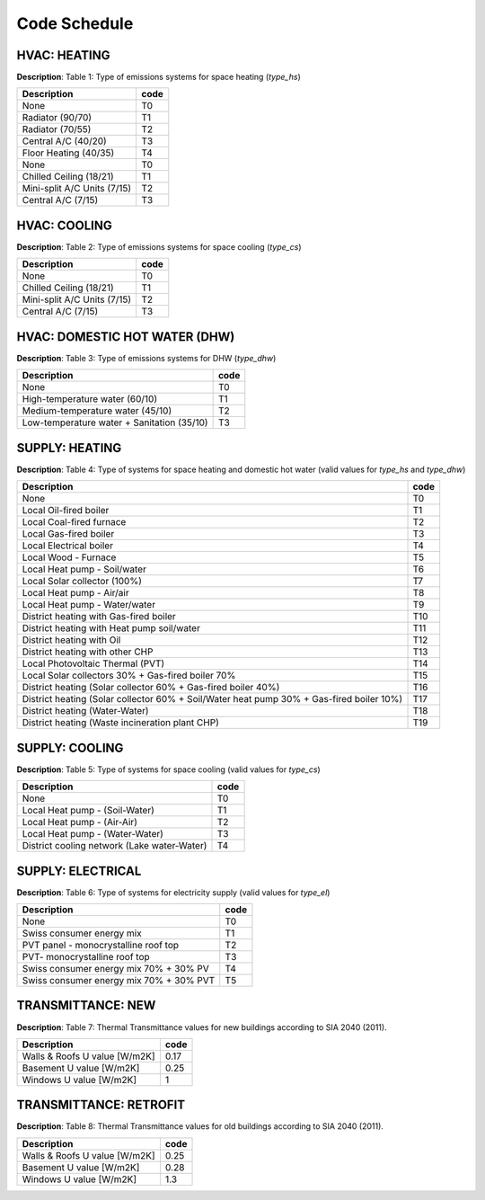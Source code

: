 Code Schedule
-------------

HVAC: HEATING
^^^^^^^^^^^^^
**Description**: Table 1: Type of emissions systems for space heating (`type_hs`)

+-----------------------------+------+
| Description                 | code |
+=============================+======+
| None                        | T0   |
+-----------------------------+------+
| Radiator (90/70)            | T1   |
+-----------------------------+------+
| Radiator (70/55)            | T2   |
+-----------------------------+------+
| Central A/C (40/20)         | T3   |
+-----------------------------+------+
| Floor Heating (40/35)       | T4   |
+-----------------------------+------+
| None                        | T0   |
+-----------------------------+------+
| Chilled Ceiling (18/21)     | T1   |
+-----------------------------+------+
| Mini-split A/C Units (7/15) | T2   |
+-----------------------------+------+
| Central A/C (7/15)          | T3   |
+-----------------------------+------+

HVAC: COOLING
^^^^^^^^^^^^^
**Description**: Table 2: Type of emissions systems for space cooling (`type_cs`)

+-----------------------------+------+
| Description                 | code |
+=============================+======+
| None                        | T0   |
+-----------------------------+------+
| Chilled Ceiling (18/21)     | T1   |
+-----------------------------+------+
| Mini-split A/C Units (7/15) | T2   |
+-----------------------------+------+
| Central A/C (7/15)          | T3   |
+-----------------------------+------+

HVAC: DOMESTIC HOT WATER (DHW)
^^^^^^^^^^^^^^^^^^^^^^^^^^^^^^
**Description**: Table 3: Type of emissions systems for DHW (`type_dhw`)

+--------------------------------------------+------+
| Description                                | code |
+============================================+======+
| None                                       | T0   |
+--------------------------------------------+------+
| High-temperature water (60/10)             | T1   |
+--------------------------------------------+------+
| Medium-temperature water (45/10)           | T2   |
+--------------------------------------------+------+
| Low-temperature water + Sanitation (35/10) | T3   |
+--------------------------------------------+------+

SUPPLY: HEATING
^^^^^^^^^^^^^^^
**Description**: Table 4: Type of systems for space heating and domestic hot water (valid values for `type_hs` and `type_dhw`)

+------------------------------------------------------------------------------------------+------+
| Description                                                                              | code |
+==========================================================================================+======+
| None                                                                                     | T0   |
+------------------------------------------------------------------------------------------+------+
| Local Oil-fired boiler                                                                   | T1   |
+------------------------------------------------------------------------------------------+------+
| Local Coal-fired furnace                                                                 | T2   |
+------------------------------------------------------------------------------------------+------+
| Local Gas-fired boiler                                                                   | T3   |
+------------------------------------------------------------------------------------------+------+
| Local Electrical boiler                                                                  | T4   |
+------------------------------------------------------------------------------------------+------+
| Local Wood - Furnace                                                                     | T5   |
+------------------------------------------------------------------------------------------+------+
| Local Heat pump - Soil/water                                                             | T6   |
+------------------------------------------------------------------------------------------+------+
| Local Solar collector (100%)                                                             | T7   |
+------------------------------------------------------------------------------------------+------+
| Local Heat pump - Air/air                                                                | T8   |
+------------------------------------------------------------------------------------------+------+
| Local Heat pump - Water/water                                                            | T9   |
+------------------------------------------------------------------------------------------+------+
| District heating with Gas-fired boiler                                                   | T10  |
+------------------------------------------------------------------------------------------+------+
| District heating with  Heat pump soil/water                                              | T11  |
+------------------------------------------------------------------------------------------+------+
| District heating with  Oil                                                               | T12  |
+------------------------------------------------------------------------------------------+------+
| District heating with other CHP                                                          | T13  |
+------------------------------------------------------------------------------------------+------+
| Local Photovoltaic Thermal (PVT)                                                         | T14  |
+------------------------------------------------------------------------------------------+------+
| Local Solar collectors 30% + Gas-fired boiler 70%                                        | T15  |
+------------------------------------------------------------------------------------------+------+
| District heating (Solar collector 60% + Gas-fired boiler 40%)                            | T16  |
+------------------------------------------------------------------------------------------+------+
| District heating (Solar collector 60% + Soil/Water heat pump 30% + Gas-fired boiler 10%) | T17  |
+------------------------------------------------------------------------------------------+------+
| District heating (Water-Water)                                                           | T18  |
+------------------------------------------------------------------------------------------+------+
| District heating (Waste incineration plant CHP)                                          | T19  |
+------------------------------------------------------------------------------------------+------+

SUPPLY: COOLING
^^^^^^^^^^^^^^^
**Description**: Table 5: Type of systems for space cooling (valid values for `type_cs`)

+---------------------------------------------+------+
| Description                                 | code |
+=============================================+======+
| None                                        | T0   |
+---------------------------------------------+------+
| Local Heat pump - (Soil-Water)              | T1   |
+---------------------------------------------+------+
| Local Heat pump - (Air-Air)                 | T2   |
+---------------------------------------------+------+
| Local Heat pump - (Water-Water)             | T3   |
+---------------------------------------------+------+
| District cooling network (Lake water-Water) | T4   |
+---------------------------------------------+------+

SUPPLY: ELECTRICAL
^^^^^^^^^^^^^^^^^^
**Description**: Table 6: Type of systems for electricity supply (valid values for `type_el`)

+-----------------------------------------+------+
| Description                             | code |
+=========================================+======+
| None                                    | T0   |
+-----------------------------------------+------+
| Swiss consumer energy mix               | T1   |
+-----------------------------------------+------+
| PVT panel - monocrystalline roof top    | T2   |
+-----------------------------------------+------+
| PVT- monocrystalline roof top           | T3   |
+-----------------------------------------+------+
| Swiss consumer energy mix 70% + 30% PV  | T4   |
+-----------------------------------------+------+
| Swiss consumer energy mix 70% + 30% PVT | T5   |
+-----------------------------------------+------+

TRANSMITTANCE: NEW
^^^^^^^^^^^^^^^^^^
**Description**: Table 7: Thermal Transmittance values for new buildings according to SIA 2040 (2011).

+-------------------------------+------+
| Description                   | code |
+===============================+======+
| Walls & Roofs U value [W/m2K] | 0.17 |
+-------------------------------+------+
| Basement U value [W/m2K]      | 0.25 |
+-------------------------------+------+
| Windows U value [W/m2K]       | 1    |
+-------------------------------+------+

TRANSMITTANCE: RETROFIT
^^^^^^^^^^^^^^^^^^^^^^^
**Description**: Table 8: Thermal Transmittance values for old buildings according to SIA 2040 (2011).

+-------------------------------+------+
| Description                   | code |
+===============================+======+
| Walls & Roofs U value [W/m2K] | 0.25 |
+-------------------------------+------+
| Basement U value [W/m2K]      | 0.28 |
+-------------------------------+------+
| Windows U value [W/m2K]       | 1.3  |
+-------------------------------+------+
